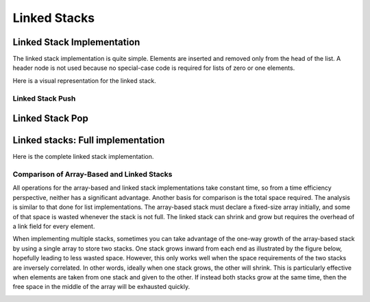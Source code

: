 .. This file is part of the OpenDSA eTextbook project. See
.. http://opendsa.org for more details.
.. Copyright (c) 2012-2020 by the OpenDSA Project Contributors, and
.. distributed under an MIT open source license.

.. avmetadata:: 
   :author: Cliff Shaffer, Peter Ljunglöf
   :requires: stack ADT
   :satisfies: linked stack
   :topic: Lists

Linked Stacks
=============

Linked Stack Implementation
---------------------------

The linked stack implementation is quite simple.
Elements are inserted and removed only from the head of the list.
A header node is not used because no special-case code is required
for lists of zero or one elements.

Here is a visual representation for the linked stack.

.. inlineav:: lstackDiagramCON dgm
   :links: AV/List/lstackCON.css
   :scripts: AV/List/llist.js AV/List/lstackDiagramCON.js
   :align: center   

   
.. codeinclude:: ChalmersGU/LinkedStack
   :tag: LinkedStackInit



Linked Stack Push
~~~~~~~~~~~~~~~~~

.. inlineav:: lstackPushCON ss
   :long_name: Linked stack push
   :links: AV/List/lstackCON.css
   :scripts: AV/List/llist.js AV/List/lstackPushCON.js
   :output: show

.. codeinclude:: ChalmersGU/LinkedStack
   :tag: LinkedStackPush

.. avembed:: Exercises/List/LstackPushPRO.html ka
   :long_name: Linked Stack Push Exercise


Linked Stack Pop
----------------

.. inlineav:: lstackPopCON ss
   :long_name: Linked stack pop
   :links: AV/List/lstackCON.css
   :scripts: AV/List/llist.js AV/List/lstackPopCON.js
   :output: show
   
.. codeinclude:: ChalmersGU/LinkedStack
   :tag: LinkedStackPop

.. avembed:: Exercises/List/LstackPopPRO.html ka
   :long_name: Linked Stack Pop Exercise


Linked stacks: Full implementation
--------------------------------------------

Here is the complete linked stack implementation.

.. codeinclude:: ChalmersGU/LinkedStack
   :tag: LinkedStack

   
Comparison of Array-Based and Linked Stacks
~~~~~~~~~~~~~~~~~~~~~~~~~~~~~~~~~~~~~~~~~~~

All operations for the array-based and linked stack implementations
take constant time, so from a time efficiency perspective,
neither has a significant advantage.
Another basis for comparison is the total space
required.
The analysis is similar to that done for list implementations.
The array-based stack must declare a fixed-size array initially, and
some of that space is wasted whenever the stack is not full.
The linked stack can shrink and grow but requires the overhead of a
link field for every element.

When implementing multiple stacks, sometimes you can take advantage of
the one-way growth of the array-based stack
by using a single array to store two stacks.
One stack grows inward from each end as illustrated by the figure
below, hopefully leading to less wasted space.
However, this only works well when the space requirements of the two
stacks are inversely correlated.
In other words, ideally when one stack grows, the other will shrink.
This is particularly effective when elements are taken from
one stack and given to the other.
If instead both stacks grow at the same time, then the free space
in the middle of the array will be exhausted quickly.

.. _TwoArrayStacks:

.. inlineav:: lstackTwostackCON dgm
   :links: AV/List/lstackCON.css
   :scripts: AV/List/llist.js AV/List/lstackTwostackCON.js
   :align: center
